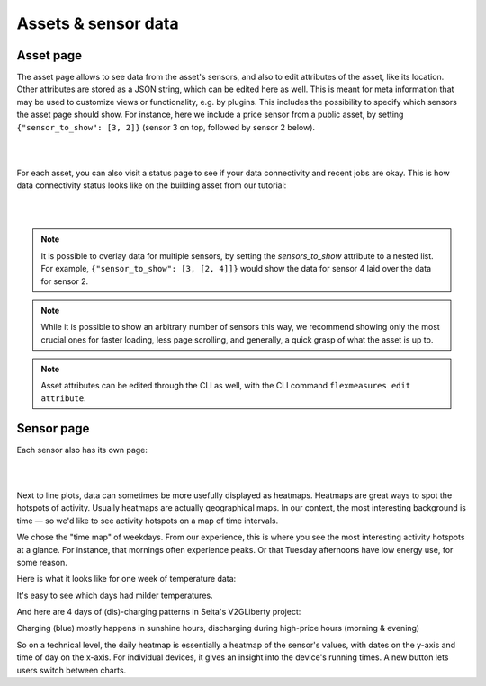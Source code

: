 .. _view_asset-data:

*********************
Assets & sensor data
*********************

Asset page
------------

The asset page allows to see data from the asset's sensors, and also to edit attributes of the asset, like its location.
Other attributes are stored as a JSON string, which can be edited here as well.
This is meant for meta information that may be used to customize views or functionality, e.g. by plugins.
This includes the possibility to specify which sensors the asset page should show. For instance, here we include a price sensor from a public asset, by setting ``{"sensor_to_show": [3, 2]}`` (sensor 3 on top, followed by sensor 2 below).


.. image:: https://github.com/FlexMeasures/screenshots/raw/main/screenshot_asset.png
    :align: center
..    :scale: 40%

|
|

For each asset, you can also visit a status page to see if your data connectivity and recent jobs are okay. This is how data connectivity status looks like on the building asset from our tutorial:

.. image:: https://github.com/FlexMeasures/screenshots/blob/main/tut/toy-schedule/screenshot_building_status.png
    :align: center
..    :width: 40%

|
|

.. note:: It is possible to overlay data for multiple sensors, by setting the `sensors_to_show` attribute to a nested list. For example, ``{"sensor_to_show": [3, [2, 4]]}`` would show the data for sensor 4 laid over the data for sensor 2.
.. note:: While it is possible to show an arbitrary number of sensors this way, we recommend showing only the most crucial ones for faster loading, less page scrolling, and generally, a quick grasp of what the asset is up to.
.. note:: Asset attributes can be edited through the CLI as well, with the CLI command ``flexmeasures edit attribute``.


Sensor page
-------------

Each sensor also has its own page:

.. image:: https://github.com/FlexMeasures/screenshots/raw/main/screenshot_sensor.png
    :align: center
..    :scale: 0%

|
|

Next to line plots, data can sometimes be more usefully displayed as heatmaps.
Heatmaps are great ways to spot the hotspots of activity. Usually heatmaps are actually geographical maps. In our context, the most interesting background is time ― so we'd like to see activity hotspots on a map of time intervals.

We chose the "time map" of weekdays. From our experience, this is where you see the most interesting activity hotspots at a glance. For instance, that mornings often experience peaks. Or that Tuesday afternoons have low energy use, for some reason.

Here is what it looks like for one week of temperature data:

.. image:: https://github.com/FlexMeasures/screenshots/raw/main/heatmap-week-temperature.png
    :align: center
    
It's easy to see which days had milder temperatures.

And here are 4 days of (dis)-charging patterns in Seita's V2GLiberty project:

.. image:: https://github.com/FlexMeasures/screenshots/raw/main/heatmap-week-charging.png
    :align: center
    
Charging (blue) mostly happens in sunshine hours, discharging during high-price hours (morning & evening)

So on a technical level, the daily heatmap is essentially a heatmap of the sensor's values, with dates on the y-axis and time of day on the x-axis. For individual devices, it gives an insight into the device's running times. A new button lets users switch between charts.
